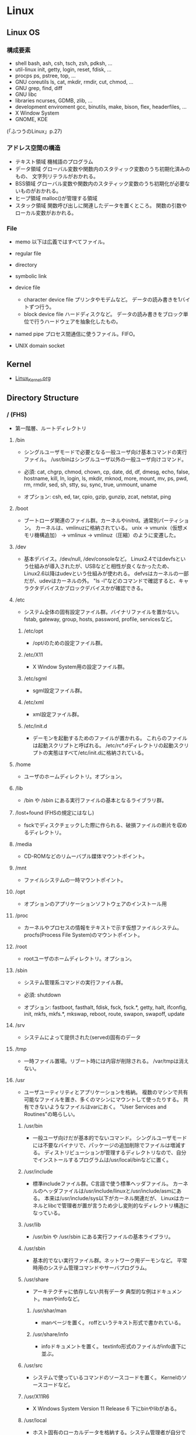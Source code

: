 * Linux
** Linux OS
*** 構成要素

- shell
  bash, ash, csh, tsch, zsh, pdksh, ...
- util-linux
  init, getty, login, reset, fdisk, ...
- procps
  ps, pstree, top, ...
- GNU coreutils
  ls, cat, mkdir, rmdir, cut, chmod, ...
- GNU grep, find, diff
- GNU libc
- libraries 
  ncurses, GDMB, zlib, ...
- development enviroment
  gcc, binutils, make, bison, flex, headerfiles, ...
- X Window System
- GNOME, KDE
(「ふつうのLinux」p.27)

*** アドレス空間の構造

- テキスト領域
  機械語のプログラム
- データ領域
  グローバル変数や関数内のスタティック変数のうち初期化済みのもの、
  文字列リテラルがおかれる。
- BSS領域
  グローバル変数や関数内のスタティック変数のうち初期化が必要ないものがおかれる。
- ヒープ領域
  malloc()が管理する領域
- スタック領域
  関数呼び出しに関連したデータを置くところ。
  関数の引数やローカル変数がおかれる。

*** File
- memo
  以下は広義ではすべてファイル。

- regular file
- directory
- symbolic link
- device file
  - character device file
    プリンタやモデムなど。
    データの読み書きを1バイトずつ行う。
  - block device file
    ハードディスクなど。
    データの読み書きをブロック単位で行うハードウェアを抽象化したもの。
- named pipe
  プロセス間通信に使うファイル。FIFO。
- UNIX domain socket

** Kernel
- [[file:./Linux_Kernel.org][Linux_Kernel.org]]

** Directory Structure
*** / (FHS)
- 
  第一階層、ルートディレクトリ

**** /bin
- 
  シングルユーザモードで必要となる一般ユーザ向け基本コマンドの実行ファイル。
  /usr/binはシングルユーザ以外の一般ユーザ向けコマンド。
  
- 
  必須: 
  cat, chgrp, chmod, chown, cp, date, dd, df, dmesg, echo, false, hostname,
  kill, ln, login, ls, mkdir, mknod, more, mount, mv, ps, pwd, rm, rmdir,
  sed, sh, stty, su, sync, true, unmount, uname

- 
  オプション: 
  csh, ed, tar, cpio, gzip, gunzip, zcat, netstat, ping

**** /boot
- 
  ブートローダ関連のファイル群。カーネルやinitrd。通常別パーティション。
  カーネルは、vmlinuzに格納されている。
  unix -> vmunix（仮想メモリ機構追加） -> vmlinux -> vmlinuz（圧縮）のように変遷した。

**** /dev
- 
  基本デバイス。/dev/null, /dev/consoleなど。
  Linux2.4ではdevfsという仕組みが導入されたが、USBなどと相性が良くなかったため、
  Linux2.6以降はudevという仕組みが使われる。
  defvsはカーネルの一部だが、udevはカーネルの外。
  "ls -l"などのコマンドで確認すると、キャラクタデバイスかブロックデバイスかが確認できる。

**** /etc
- 
  システム全体の固有設定ファイル群。バイナリファイルを置かない。
  fstab, gateway, group, hosts, password, profile, servicesなど。

***** /etc/opt
- 
  /opt/のための設定ファイル群。
***** /etc/X11
- 
  X Window System用の設定ファイル群。
***** /etc/sgml
- 
  sgml設定ファイル群。
***** /etc/xml
- 
  xml設定ファイル群。
***** /etc/init.d
- 
  デーモンを起動するためのファイルが置かれる。
  これらのファイルは起動スクリプトと呼ばれる。
  /etc/rc*.dディレクトリの起動スクリプトの実態はすべて/etc/init.dに格納されている。

**** /home
- 
  ユーザのホームディレクトリ。オプション。

**** /lib
- 
  /bin や /sbin にある実行ファイルの基本となるライブラリ群。

**** /lost+found (FHSの規定にはなし)
- 
  fsckでディスクチェックした際に作られる、破損ファイルの断片を収めるディレクトリ。

**** /media
- 
  CD-ROMなどのリムーバブル媒体マウントポイント。

**** /mnt
- 
  ファイルシステムの一時マウントポイント。

**** /opt
- 
  オプションのアプリケーションソフトウェアのインストール用

**** /proc
- 
  カーネルやプロセスの情報をテキストで示す仮想ファイルシステム。
  procfs(Process File System)のマウントポイント。

**** /root
- 
  rootユーザのホームディレクトリ。オプション。

**** /sbin
- 
  システム管理系コマンドの実行ファイル群。

- 必須:
  shutdown

- オプション:
  fastboot, fasthalt, fdisk, fsck, fsck.*, getty, halt, ifconfig, init,
  mkfs, mkfs.*, mkswap, reboot, route, swapon, swapoff, update

**** /srv
- 
  システムによって提供された(served)固有のデータ

**** /tmp
- 
  一時ファイル置場。リブート時には内容が削除される。
  /var/tmpは消えない。

**** /usr
- 
  ユーザユーティリティとアプリケーションを格納。
  複数のマシンで共有可能なファイルを置き、多くのマシンにマウントして使ったりする。
  共有できないようなファイルはvarにおく。
  "User Services and Routines"の略らしい。

***** /usr/bin
- 
  一般ユーザ向けだが基本的でないコマンド。
  シングルユーザモードには不要なバイナリで、パッケージの追加削除でファイルは増減する。
  ディストリビューションが管理するディレクトリなので、自分でインストールするプログラムは/usr/local/binなどに置く。

***** /usr/include
- 
  標準includeファイル群。C言語で使う標準ヘッダファイル。
  カーネルのヘッダファイルは/usr/include/linuxと/usr/include/asmにある。
  本来は/usr/include/sys以下がカーネル関連だが、
  Linuxはカーネルとlibcで管理者が置が言うため少し変則的なディレクトリ構造になっている。

***** /usr/lib
- 
  /usr/bin や /usr/sbin にある実行ファイルの基本ライブラリ。

***** /usr/sbin
- 
  基本的でない実行ファイル群。ネットワーク用デーモンなど。
  平常時用のシステム管理コマンドやサーバプログラム。

***** /usr/share
- 
  アーキテクチャに依存しない共有データ
  典型的な例はドキュメント。manやinfoなど。

****** /usr/shar/man
- 
  manページを置く。
  roffというテキスト形式で書かれている。

****** /usr/share/info
- 
  infoドキュメントを置く。
  textinfo形式のファイルがinfo直下に並ぶ。

***** /usr/src
- 
  システムで使っているコマンドのソースコードを置く。
  Kernelのソースコードなど。

***** /usr/X11R6
- 
  X Windows System Version 11 Release 6
  下にbinやlibがある。

***** /usr/local
- 
  ホスト固有のローカルデータを格納する。システム管理者が自分でアプリケーションをインストールする。
  構造はほぼ/usrと同じ。

****** /usr/local/bin
- 
  自分でインストールするコマンド等を配置する。

****** /usr/local/games
****** /usr/local/include
****** /usr/local/lib
****** /usr/local/man
- /local/bin用マニュアル
****** /usr/local/sbin
- /sbinと比べて重要でないシステムバイナリを配置する。
  /sbinは緊急時に必要なもの、/usr/sbinは通常運用時。
****** /usr/local/share
- アーキテクチャに依存しないデータを収める。
****** /usr/local/man
******* /usr/local/man/man1
- ユーザプログラム
******* /usr/local/man/man2
- システムコール
******* /usr/local/man/man3
- Cライブラリ関数
******* /usr/local/man/man4
- スペシャル(デバイス)ファイル
******* /usr/local/man/man5
- ファイルフォーマット
******* /usr/local/man/man6
- ゲーム
******* /usr/local/man/man7
- その他
******* /usr/local/man/man8
- システム管理
****** /usr/local/misc
****** /usr/local/src

**** /var
- 
  可変なファイル群。内容が常に変化するようなファイル群を格納する。
  ログ、スプール、一時的な電子メール等。

***** /var/cache
- 
  アプリケーションのキャッシュデータ。
  普通は要領に上限を設けて、古い順に捨てていく。

***** /var/lib
- 
  状態情報。データベース、パッケージングシステムのメタデータなど。

****** /var/lib/misc

***** /var/local
***** /var/lock
- 
  ロックファイル群。使用中リソースを保持するファイル。排他制御を行いたい場合に使用する。
***** /var/log
- 
  各種ログ
***** /var/opt
***** /var/mail
- 
  メール
***** /var/run
- 
  走行中システムに関する情報。現在ログイン中のユーザ、走行中デーモン等。
  "`kill -HUP `cat /var/run/sendmail.pid`"などするとプロセス番号をタイポせずよい。
  PIDファイルともいう。

***** /var/spool
- 
  処理待ちスプール。プリントキュー、未読メールなど。

****** /var/spool/mail
- 
  互換のためのかつてのメールボックス。

***** /var/tmp
- 
  一時ファイル置場。/tmpとは異なり、リブートしても内容が失われない。

**** memo
- ディレクトリの分類
  |----------+----------------------------+---------------------|
  |          | 共有可能                   | 共有不可            |
  |----------+----------------------------+---------------------|
  | 変化せず | /usr, /opt                 | /etc, /boot         |
  |----------+----------------------------+---------------------|
  | 変化する | /var/mail, /var/spool/news | /var/run, /var/lock |
  |----------+----------------------------+---------------------|

*** / (何を参照したかは忘れた。)
    - vmlinuz
        Linux Kernel
    - boot
        - System.map
        - config
        - grub
        - initrd.img
          init ram disk
    - etc
        Setting Files
    - bin
        commands using by system admin and user
    - sbin
        admin tools using by system admin
    - usr
        directory which has data shared by users using the system
        - bin
        - include
        - lib
        - local
            - bin
            - etc
            - games
            - include
            - lib
            - man
            - sbin
            - share
            - src
        - sbin
        - share
    - home
    - var
        variable data
        - tmp
            directory with sticky bit, that makes the files in the directory not able to delete without the owner
        - log,spool
        - mail
        - run
            having PID in text files
        - lock
    - proc
        procfs(Process File System)
        pseudo file system giving system information
        /proc/PID/oom_score, oom_adj <-concerning with OOM Killer(Out Of Memory Killer)
    - sys
        sysfs: devise info, procfs: process and kernel info
    - dev
        deployed device files
    - tmp
        temporary
        deleted when unmounting or rebooting

** System calls
- 
  [[file:./Linux_Functions.org][Linux_Functions.org]]

** Commands
- 
  [[file:./Linux_Command.org][Linux_Command.org]]

** Boot Process
*** Switch
*** BIOS/UEFI
**** BIOS
**** UEFI
*** Bootloader
**** GRUB
**** LILO
*** Linux Kernel
*** Init daemon
**** SysVinit
- 
  First, kernel make init daemon start.
  then init gets services to start by following description of /etc/inittab.
  
  1. init read /etc/inittab
  2. init execute /etc/rc.sysinit
  3. init execute /etc/rc
  4. /etc/rc execute Start-up scripts on /etc/rc(runlevel).d

- /etc/rc*.d
  files on it are symbolic links of /etc/init.d

- log
  - /var/log/messages
    information of the whole system.
  - /var/log/boot.log
    information about whether each prosess status when booting up is ok or not.
  - /var/log/dmesg
    messages when system booting

- 
  [[http://www.seinan-gu.ac.jp/~shito/old_pages/hacking/shell/sh/boot_shutdown.html][initデーモンを理解する--Debian編（bootとshutdown時に自動的に実行されるプログラムの 仕組み）]]

**** Upstart
**** Systemd
***** Unit
- Feature
  1. Configuration file, not script.
  2. Being able to define relation among units.
  3. Some kind of files existing

- Kind
  |-----------+---------------------------------------------|
  | extention | content                                     |
  |-----------+---------------------------------------------|
  | .service  | settings about process start/stop           |
  | .mount    | settings about mount/unmount of file system |
  | .socket   | about monitoring socket connection          |
  | .device   | device informations system recognized       |
  | .path     | monitoring path                             |
  | .target   | gatherd several units                       |
  |-----------+---------------------------------------------|

- Path
  - /usr/lib/systemd/system
    inital settings. not operating it.
  - /etc/systemd/system
    individual settings by users.
    it is superior to read than the file above(/usr~),
    so you can copy the settigns of the file and edit when you want to change default settings.

***** Link
- http://equj65.net/tech/systemd-boot/
- http://enakai00.hatenablog.com/entry/20130914/1379146157
- http://www.slideshare.net/enakai/linux-27872553
- http://www.slideshare.net/moriwaka/systemd

**** launchd
** Files
*** /dev/pts/number
*** /etc/inittab
- 
  being read by init process for the first time system starting.

- format
  id:runlevels:action:process

  - action
    |-------------+-----------------------------------------------------|
    | action      | meaning                                             |
    |-------------+-----------------------------------------------------|
    | respawn     | starting process, and restarting when it stops      |
    | wait        | starting process, and waiting stop                  |
    | once        | executing once when transferred to target runlevel. |
    | initdefault | default run level                                   |
    | sysinit     | process when booting systems                        |
    | powerfail   | process when                                        |
    | powerokwait |                                                     |
    | ctrlaltdel  | the case when [Ctrl] + [Alt] + [Delete] are pressed |

*** /etc/rc*.d
- 
  files on it are symbolic links of /etc/init.d

*** /etc/rc.sysinit
*** /etc/passwd
- Format
  ユーザ名:暗号化パスワード:UID:GID:ユーザのフルネーム:ユーザのホームディレクトリ:ログインシェル

*** /etc/group
- Format
  グループ名:パスワード:GID:ユーザアカウントのリスト(カンマ区切り)

*** /etc/nsswitch.conf
- 
  ネームサービススイッチ(NSS)の設定ファイル。
  いろいろなカテゴリの名前サービス情報を、どの情報源からどの順序で取得するかを判断するのに使用される。
  
*** /etc/logrotate.d
- 
  
- commands
  - daily
  - weekly
  - monthly
    頻度の指定

  - missingok
    ログファイルが存在しなくてもエラーを出さずに処理を続行
  - nomissingok
    ログファイルが存在しない場合にエラーを出す
    
  - ifempty
    ログファイルが空でもローテーションする
  - notifempty
    ログファイルが空ならローテーションしない

  - create
    ローテーション後に空のログファイルを新規作成。
  - nocreate
    新たな空のログファイルを作成しない。
    
  - compress
    ローテーションしたログをgzipで圧縮
  - delaycompress
  - nocompress
    ローテーションしたログを圧縮しない

  - olddir [dirname]
    指定したディレクトリにログを格納
  - noolddir
    ローテーション対象のログと同じディレクトリにログを格納

  - sharedscripts
    複数指定したログファイルに対し、postrotateまたはprerotateで記述したコマンドを実行
  - postrotate～endscript
    間に記述されたコマンドをログローテーション後に実行
  - prerotate～endscript
    間に記述されたコマンドをログローテーション前に実行

*** /etc/fstab
- 
  起動時にマウントされるデバイスの一覧。

*** /etc/mtab
- 
  現在マウントされているデバイス一覧。
  手動でマウントしたものなど、mountコマンドに

*** /etc/hosts
*** /etc/sysconfig/iptables
- 
  iptables, setting of firewalls.

*** /etc/sysconfig/network
- 
  接続するネットワークに関する定義を記述する

*** /etc/sysconfig/network-scripts/ifcfg-(eth0,and so on)
- (RHEL?)インターフェース設定ファイル
  個々のネットワークデバイスのソフトウェアインターフェースを制御する。
  どのインターフェースをアクティブにして、どのように設定するかを決定する。
  通常ifcfg-[name]と命名される。[name]は設定ファイルが制御するデバイスの名前。
  [[https://access.redhat.com/documentation/ja-JP/Red_Hat_Enterprise_Linux/6/html/Deployment_Guide/s1-networkscripts-interfaces.html][9.2.インターフェース設定ファイル - redhat カスタマーポータル]]
- BONDING_OPTS=(parameter)
- BOOTPROTO=(protocol)
- BROADCAST=(address)
- DEVICE=(name)
- DHCP_HOSTNAME=(name)
- DNS[1,2]=(address)
- ETHTOOL_OPTS=(option)
- HOTPLUG=(answer)
- HWADDR=(MAC-address)
- IPADDR=(address)
- LINKDELAY=(time)
- MACADDR=(MAC-address)
- MASTER=(bondinterface)
- NETMASK=(mask)
- NETWORK=(address)
- NM_CONTROLLED=(answer)
- ONBOOT=(answer)
  - yes:ブート時にアクティブにされる必要がある
  - no:ブート時にアクティブにされる必要はない
- PEERDNS=(answer)
- SLAVE=(answer)
- SRCADDR=(address)
- USERCTL(answer)

*** /proc/cpuinfo
- cpuの情報が含まれている
  コア数など調べることができる。

- Processer数（各種計）
  cat /proc/cpuinfo | grep processor

- 物理CPU数
  cat /proc/cpuinfo | grep "physical id"
  同じ番号は同じ物理CPU

- コア数
  cat /proc/cpuinfo | grep "cpu cores"
  また、"core id"でcoreのidを見ることができる。

*** /proc/meminfo
- メモリーの情報が含まれている
  メモリサイズなど調べられる。

*** /proc/buddyinfo
- primarily for diagnosing memmory fragmentation issue.
  Using the buddy algorithm, each column represents the number of pages of a certain order (a certain size) that are available at any given time.
  
- DMA(direct memory access)32の領域を
  http://esupport.trendmicro.com/solution/ja-jp/1105158.aspx?print=true

*** /proc/slabinfo
*** /var/spool/mail
- 
  mailbox. mails that have sent is saved here temporary.
  later read them by mail command or POP3 for mailer, etc.

- how to clear
  cat /dev/null > /var/spool/mail/root

*** /var/log/messages
- 
  standard kernel / OS log

*** /var/log/secure
- 
  connected ssh logs

*** /var/log/cron
- 
  logged cron executed

** Services
*** /etc/init.d/network
- 
  /sbin/serviceの起動スクリプト

- command
  - start
  - stop
  - restart
  - status
  
** Environment Variables
- 
  see list with "printenv"

*** LANG
- 
  you can change messages on the shell by changing LANG variable
  ex) export LANG=en_US.UTF-8
  also you can use "export LANG=C"
  if you like to use Japanese, set ja_JP.UTF-8
*** HOSTNAME

*** SHELL

*** PATH

*** HOME

** Shells
*** bash
*** csh
*** tcsh
*** zsh
- [[file:./Zsh.org][Zsh.org]]

** Distributions
*** Debian
**** Debian

**** Ubuntu

*** Red Hat
**** CentOS

**** RHEL
- 
  [[https://access.redhat.com/ja/node/16476][Red Hat Enterprise Linux のリリース日と収録カーネルの一覧 - redhat]]

*** Slackware
*** Etc
**** CoreOS
**** Arch
**** Gentoo
** Package Management
*** apt
**** aptitude
*** dnf
- 
  Dandified Yum
  rpm-based package system.
  The next generation version of yum.

*** yum
- 
  Yellowdog Updater Modified.
  interactive, rpm based, package manager.
  yumは内部でrpmを呼び出していて、rpmよりも高度。
  
**** install
- 
  install the latest version of a package or group packages while ensuring that all dependencies are satisfied.

- -y
  answer "yes" to questions in the install message.

**** update
- 
  If run without any packeages, update will update every currently installed package.
  
**** upgrade

**** remove

**** list
- 
  find out which package provides some feature or file.

**** info
- 
  show details.

**** clean

**** search
- 
  This is used to find packages when you know something about package
  but aren't sure of it's name.

*** rpm
- 
  RPM Package Manager

**** Installing, upgrading, and removing packages
- -i, --install

- -U, --upgrade

- -F, --freshen

- -e, --erase

**** General options
- -v
  Print verbose information

**** Install and upgrade options
- -h, --hash
  Print 50 hash marks as the package archive is unpacked.
  
*** packman
** Memo
*** アクセス権の補助フラグ
**** suid
- 
  set user id。
  コマンドを実行するユーザに関係なく特定のユーザで実行したいときに、
  ファイルパーミッションのset-uidビット(set-user-ID bit)を立てておくと、
  起動したユーザに関わらず、ファイルのオーナー権限で起動される。
  パーミッションのxがsと表示される。
  setuid()システムコールとは何の関係もない。
-
  起動ユーザIDを実ユーザID(real user ID)、
  オーナーIDを実行ユーザID(effective user ID)という。

**** sgid
- 
  set group id。
  suidとほとんど同じなのでそちらを参照。

- 
  起動ユーザグループIDを実グループID(real group ID)、
  プログラム所有グループIDを実行グループID(effective group ID)という。

**** sticky
- 
  実行が終了した後もメモリ内にプログラムを残しておくようにカーネルへ要求する。
  再実行する際に高速に処理をすることを目的とするが、メモリの大容量化に伴い、使われなくなっている。

*** heredoc
- 
  ヒアドキュメント。
  << の後にデリミタとなる識別子を続け、最初に指定した識別子だけの行がくるまで入力が続く。
  
  - 行頭を<<-ではじめることで、行頭のタブが無視され、インデントを崩さずヒアドキュメントを書ける。
  - デフォルトでは、変数展開やバッククオートのコマンド展開が行われる。($PWD等)
  - デリミタを引用符で囲むことで(<< "EOF")、コマンド展開等を無効にできる。

- ex:)
    cat > ~/.bashrc << "EOF"
    set +h
    unmask 022
    EOF

*** Ctrl-s
- 
  スクロール停止キー。画面がフリーズしたように見える。
  ログを見ていて、一時的にとめておくために使ったりする。
  解除はCtrl-q

*** glob
- 
  シェルが*?{}[]~などを解釈し、ファイル名として展開することをグロブ（ファイルグロブ）という。
  正規表現とは別物。
  働かせたくない場合は""等で囲む。
  ちなみにWindowsではLinuxと異なりプログラム側で展開する。

*** tty, pts
- tty
  端末を表すttyは、TeleTYpewriterの略。
  制御端末のこと。実端末。

- pts
  sshなどの仮想端末。

- ptmx

*** standard input/output
- 
  |----------------+---------------+--------+----------------|
  | FileDiscriptor | Macro         | stdio  | Meaning        |
  |----------------+---------------+--------+----------------|
  |              0 | STDIN_FILENO  | stdin  | 標準入力       |
  |              1 | STDOUT_FILENO | stdout | 標準出力       |
  |              2 | STDERR_FILENO | stderr | 標準エラー出力 |
  |----------------+---------------+--------+----------------|

*** sys/types.h システム定義型
OSやCPUの差異を隠蔽するために別名で基本型を再定義している。
- size_t
  符号なし整数型
- ssize_ti
  符号付き整数型

*** '\0'の有無
- 
  read(2)は終端に'\0'を想定していない。
  対して、printf()は末尾に'\0'を前提としているので、
  そのまま渡したり、合わせて使うのは間違い。
*** ミドルウェアのユーザ
- 
  Apacheなどのミドルウェアに対し、専用のユーザを作成することが多いが、
  セキュリティ対策としてログインシェルを無効化しておくことが多い。
  ログインシェルを無効化するには、そのユーザのログインシェルとして無効なファイルを指定する。
  そうすると、ログインを試みた場合に自動でログアウトされる。
  /bin/falseなどに設定しておく。

*** signal
- 
  実行中のプロセスに対し、さまざまなイベントを通知するために送出されるもの。
  SIGTERMやSIGKILLの他にも数十種類存在する。
  "kill -l"で参照可能。
  killコマンドでシグナルの送信が可能。
  また、シグナルを受信して処理するにはtrapコマンドが使える。

- よく使われるシグナル
  |------------------+------+------------+--------------------------------------------------------------------------------------------|
  | デフォルトの名前 | 補足 | 挙動       | 生成原因と用途                                                                             |
  |------------------+------+------------+--------------------------------------------------------------------------------------------|
  | SIGINT           | ○   | 終了       | 割り込み。Ctr+Cで生成され、中止したいときに使う。                                          |
  | SIGHUP           | ○   | 終了       | ユーザがログアウトしたときなどに生成、デーモンでは設定ファイルの読み直しに使う場合が多い。 |
  | SIGPIPE          | ○   | 終了       | 切れたパイプに書き込むと生成される。                                                       |
  | SIGTERM          | ○   | 終了       | プロセスを終了させるときに使う。killのデフォルト値。                                       |
  | SIGKILL          | ×   | 終了       | 確実にプロセスを終了させるために使う                                                       |
  | SIGCHLD          | ○   | 無視       | 子プロセスが停止または終了したときに生成される                                             |
  | SIGSEGV          | ○   | コアダンプ | アクセスが禁止されているメモリ領域にアクセスした。                                         |
  | SIGBUS           | ○   | コアダンプ | アラインメント違反。ポインタ操作を間違えたときに生成される。                               |
  | SIGFPE           | ○   | コアダンプ | 算術演算エラー。ゼロ除算や不動小数点数オーバーフローなど。                                 |
  |------------------+------+------------+--------------------------------------------------------------------------------------------|

*** ファイルの種類を判定するマクロ
- 
  |----------+----------------------------------|
  | マクロ名 | 効果                             |
  |----------+----------------------------------|
  | S_ISREG  | 普通のファイルなら非ゼロ         |
  | S_ISDIR  | ディレクトリなら非ゼロ           |
  | S_ISLNK  | シンボリックリンクなら非ゼロ     |
  | S_ISCHR  | キャラクタデバイスなら非ゼロ     |
  | S_ISBLK  | ブロックデバイスなら非ゼロ       |
  | S_ISFIFO | 名前付きパイプ（FIFO）なら非ゼロ |
  | S_ISSOCK | UNIXソケットなら非ゼロ           |
  |----------+----------------------------------|

*** パーミッションを表す定数
- 
  |-------------------+-------+--------------------------|
  | 定数              |    値 | 意味                     |
  |-------------------+-------+--------------------------|
  | S_IRUSR, S_IREAD  | 00400 | 所有ユーザから読込可能   |
  | S_IWUSR, S_IWRITE | 00200 | 所有ユーザから書込可能   |
  | S_IXUSR, S_IEXEC  | 00100 | 所有ユーザから実行可能   |
  | S_IRGRP           | 00040 | 所有グループから読込可能 |
  | S_IWGRP           | 00020 | 所有グループから書込可能 |
  | S_IXGRP           | 00010 | 所有グループから実行可能 |
  | S_IROTH           | 00010 | 所有グループから実行可能 |
  | S_IWOTH           | 00010 | 所有グループから実行可能 |
  | S_IXOTH           | 00010 | 所有グループから実行可能 |
  |-------------------+-------+--------------------------|

*** リダイレクト
- 
  標準入力が0, 標準出力は1, 標準エラー出力は2。

  標準出力サンプル。以下2つは同じ意味。
    echo Hello 1> hoge.txt
    echo Hello  > hoge.txt

  標準入力サンプル。以下2つも同じ意味。
    read fuga 0< hoge.txt
    read fuga  < hoge.txt

  標準エラー出力を標準出力にマージ
    some_command > hoge.txt 2>&1

*** コマンドの終了ステータス
- $?
  "$?"で直前の終了ステータスを取得できる。

- PIPESTATUS[]
  パイプライン内の任意の位置の終了ステータスを拾いたい場合、
  PIPESTATUSという環境変数を利用する。
  配列で、添え字は0始まり。
    ex) echo ${PIPESTATUS[0]}

*** 終了ステータス
- 
  0は成功、1はエラーというのは、Linux(UNIX)の決まりごと。
  成功・失敗のどちらかを表現するだけでよければ、
  EXIT_SUCCESSとEXIT_FAILUREというマクロを使うとよい。
  細かくステータスを分けたい場合、直接数値を書くべき。

*** 色属性のエスケープシーケンス
- ESC[色属性m
  上記のように書くことで、色属性が変更される。
  ESCはエスケープ文字だが、「\e」か「\033」もしくはESC制御文字(16進で"1b")を入力する。
  属性をリセットしデフォルトにするには、「ESC[0m」もしくは「ESC[m」とする。

- カラーコード
  カラーコード"31"の1文字目"3"は文字色指定を表す。
  また、"4"は背景色指定を表す。
  2文字目がカラーコードとなる。
  
  |------+---------|
  | 数字 | 色      |
  |------+---------|
  |    0 | Black   |
  |    1 | Red     |
  |    2 | Green   |
  |    3 | Yellow  |
  |    4 | Blue    |
  |    5 | Magenta |
  |    6 | Cyan    |
  |    7 | White   |
  |------+---------|

- 付加属性
  
  |----------+----------------+--------|
  | 属性番号 | attributes     | 属性   |
  |----------+----------------+--------|
  |        1 | bold           | 太字   |
  |        2 | low intensity  | 弱強調 |
  |        4 | underline      | 下線   |
  |        5 | blink          | 点滅   |
  |        7 | reverse video  | 反転   |
  |        8 | invisible text | 非表示 |
  |----------+----------------+--------|

- 例
  echo -e "\e[33;41;1mhoge\e[m"

- リンク
  [[http://www.m-bsys.com/linux/echo-color-1][シェル - echo で文字に色をつける その1]]
 
*** プロセス置換
- 
  コマンドの出力結果をファイルとして扱う機能。
  <(command)という形で使う。
    ex) diff text.txt <(sed -e 's/hoge/HOGE HOGE/' text.txt)

*** アドレス空間の確認
- 
  プロセスIDがｎのメモリ配置を見たければ、
  /proc/n/mapsを確認すればよい。
  
  pはprivateな領域、sはshared（共有）領域を表す。

*** zombie
- 
  fork()した後wait()しない場合に残っている状態。
  子が死んでも、親がwaitするときに備えてプロセス管理テーブル内の子エントリを開放せずに残しておくため、
  waitをしないといつまでも子エントリが残り続ける。
  ゾンビはリソースを開放しない上にシグナルは無視される。
  親プロセスがwaitせずに終了してしまった場合、initプロセスが自分の養子として引き受ける。
  psコマンドには"zombie"とか"defunct"と表示される。
  対策としては、1:forkしたらwait, 2:ダブルfork, 3:sigcation()を使う, などがある。

*** session
- 
  ユーザのログインからログアウトまでの流れを管理するための概念。
  ログインシェルを基点に、ユーザが同じ端末から起動したプロセスを1つにまとめる働きがある。
  結果プロセスグループをまとめるような形になる。
  最初にセッションを作ったプロセスがセッションリーダーで、
  psコマンド等で確認するとPID(プロセスID)とSID(セッションID)が等しい。
  リーダーは新しいセッションやプロセスを作れない。
  セッションと関連付けられた端末を、プロセスの制御端末(controlling terminal)という。
*** ログインセッション
- 
  特定の端末上でセッションを開始したプロセスの子孫のプロセスが全て含まれる。

*** process group
- 
  パイプでつなげたプロセス群全てに処理の中断を行ってもらいたい、など、
  ある程度まとまった単位にシグナルを送れるように遅れるようにしたもの。
  最初にプロセスグループを作ったプロセスがプロセスグループリーダーで、
  psコマンド等で確認するとPID(プロセスID)とPGID(プロセスグループID)が等しい。

*** daemon
- 
  制御端末を持たないプロセスをdeamon processという。
  "ps ax"などで確認すると、ttyが"?"となっている。
  
*** 他のプロセスのカレントディレクトリ
- 
  自プロセス以外のカレントディレクトリは変更できない。
  知るだけなら/proc/プロセスID/cwdで確認可能。

*** environment variable
- 重要な環境変数
  |---------+-----------------------------------------------------|
  | 名前    | 意味                                                |
  |---------+-----------------------------------------------------|
  | PATH    | コマンドの存在するディレクトリ                      |
  | TERM    | 使っている端末の種類                                |
  | LANG    | ユーザのデフォルトロケール。                        |
  | LOGNAME | ユーザのログイン名                                  |
  | TEMP    | 一時ファイルを置くディレクトリ。/tmpなど。          |
  | PAGER   | manなどで起動するテキスト閲覧プログラム。lessなど。 |
  | EDITOR  | デフォルトエディタ。viやemacsなど                   |
  | MANPATH | manのソースをおいてあるディレクトリ                 |
  | DISPLAY | X Window Systemのデフォルトディスプレイ             |
  |---------+-----------------------------------------------------|

- environ
  グローバル関数environを介して環境変数にアクセスできる。
  型はchar**で、どのヘッダファイルでも宣言されていないので、
  自分で直接extern宣言をする必要がある。
  environの指す先は移動することがあるので、変数に保存しあとで使う等してはいけない。
  ex) extern char **environ;
*** ユーザ時間、システム時間
- システム時間
  そのプロセスのためにカーネルが働いた時間のこと。
- ユーザ時間
  システム時間以外の、プロセスが完全に自分で消費した時間のこと。

*** メジャーフォールト、マイナーフォールト
- メジャーフォールト major fal
  
- マイナーフォールト
*** UNIX epoch
- 
  Linuxカーネルは時刻を1970年1月1日からの経過秒数で保持している。
  この日時を俗に"UNIXエポック"と呼んでいる。
  1970年なのはUNIXの最初のバージョンがその頃に出来たため。
  Linuxカーネルでは常に協定世界時(UTC : Coordinated Universal Time)で計算している。

*** ログイン
- 
  ログインの流れ
  1. initが端末の数だけgettyコマンドを起動(/ect/linittabに設定値)
  2. 端末からのユーザ名入力を待ち、loginコマンドを起動
     gettyは端末をopen()し、read()して、ユーザ名がタイプされるのを待つ。
     端末の細かい設定などが必要なので、gettyという独立プログラムが必要。
     ユーザ名が入力されたら、dup()を使って0, 1, 2番につなぎ、loginをexecする。
  3. loginコマンドがユーザ認証
     ユーザデータベースのある場所等の差異は、/etc/nsswitch.confの設定にある。
     パスワードはPAMがあればそこで吸収、導入されていなければloginコマンドで意識する必要あり。
     伝統的には/etc/login.defsで設定していた。
  4. シェルを起動
     execするときにコマンドの頭に「-」をつけて起動数rと、ログインシェルとなり、動作が少し変わる。
     例）execl("/bin/sh", "-sh", ....);

*** PAM
- 
  Pluggable Authentication Module。
  実態は共有ライブラリだが、柔軟に対応できるようダイナミックロードを使ってライブラリを分割している。
  ライブラリは/lib/security。

*** sshの秘密鍵接続
- 
  ssh-keygenで、秘密鍵と公開鍵を作成する。
  "~/.ssh/authorized_key"に公開鍵を登録してあげることで、パスワードを入れなくてもssh接続できるようになる。
  パーミッションは600にしておくこと。

*** sudo管理者権限
- 
  sudoコマンドは、設定をしていない場合は一般ユーザは使用できない。
  設定ファイルは/etc/sudoersだが、そのままviで編集してはいけない。
  設定ミスが問題になりうるので、ファイルのロックや構文の確認をしてくれるvisudoコマンドを使う。
  [[http://linux.kororo.jp/cont/intro/sudo.php][sudoによる管理者権限の付与]]

*** serviceと/etc/init.d/xxxの違い
- /etc/init.d/xxx start
  コマンドを実行したときの環境変数がそのまま引き継がれる。
- service xxx start
  環境変数はPATHとTERMのみ引き継がれる。
*** プロセスディスクリプタ
- 
  プロセスの実行を停止する際、カーネルはその時点でのプロセスの内容をディスクリプタの中に退避する。
  レジスタはPCやSP、汎用レジスタ、浮動小数点レジスタ、プロセッサ制御レジスタ、メモリ管理レジスタなど。
  実行再開時に、退避していたプロセスディスクリプタのメンバを使用し、CPUレジスタを復旧する。

*** スピンロック
- 
  ロックの一種で、スレッドがロックを獲得できるまで単純にループ（スピン）して定期的にロックをチェックしながら待つ方式。
  セマフォを使用する場合複数の処理が必要となるため、短期間のブロックではスピンロックの使用が効果的である。
  そのため、カーネル内でよく使われる。

*** IPC
- 
  IPCはInterprocess Communication。
  System V IPCとして、セマフォ(semaphore)、メッセージキュー(message que)、共有メモリ(shared memory)がある。
  shmget(), semget(), msgget()といったシステムコールを呼び出すことで、カーネルはIPC資源を獲得する。

*** プロセスグループ
- 
  ex) ls | sort | more
  上記のようなコマンドラインを実行する場合、bashのようなプロセスグループを扱えるシェルでは、
  3つのプロセス用の新しいグループを生成する。
  シェルは、その3つのプロセスをあたかも1つであるかのように取り扱う。各プロセスディスクリプタにはプロセスグループIDメンバがある。

*** ディストリビューションの確認
- 
  /etc配下にディストリビューションやバージョンが書いてあるファイルがあるので、
  それを確認する。
  ex)
  - cat /etc/redhat-release (Redhat)
  - cat /etc/debian_version (Debian)
  - cat /etc/SuSe-release (SuSE)
  - cat /etc/vine-release (Vine)
  
  もしくは、issueに入っているとのこと。
  - cat /etc/issue

  [[http://d.hatena.ne.jp/PRiMENON/20080119/1200750903][インストールしたLinuxディストリビューション名とバージョンを確認するには]]

*** スーパーブロック
- 
  論理パーティションを管理するためのメタデータ。
  細かい点は不明。リンク参照。
  
- Link
  [[https://ja.wikipedia.org/wiki/%E3%82%B9%E3%83%BC%E3%83%91%E3%83%BC%E3%83%96%E3%83%AD%E3%83%83%E3%82%AF_(%E3%83%95%E3%82%A1%E3%82%A4%E3%83%AB%E3%82%B7%E3%82%B9%E3%83%86%E3%83%A0)][スーパーブロック（ファイルシステム） - Wikipedia]]
  [[http://open-groove.net/linux/linux-filesystem-superblock/][Linuxファイルシステムにおけるスーパーブロックとは - OpenGroove]]

*** IFSの変更
- 
  シェルの区切り文字を指定する、"IFS(Internal Field Separator)"という変数がある。
  スペースと改行がデフォルトで区切り文字となっているが、スペース区切りの行を一つのまとまりとして認識したい場合、
  IFS=$"\n" とすることで改行のみを区切り文字として変更可能。
  （もとのIFSはバックアップを取っておいて、変更後もとに戻すとよい）

- 
  [[http://linux.just4fun.biz/%E9%80%86%E5%BC%95%E3%81%8D%E3%82%B7%E3%82%A7%E3%83%AB%E3%82%B9%E3%82%AF%E3%83%AA%E3%83%97%E3%83%88/%E3%82%B9%E3%83%9A%E3%83%BC%E3%82%B9%E3%81%8C%E5%90%AB%E3%81%BE%E3%82%8C%E3%82%8B%E6%96%87%E5%AD%97%E5%88%97%E3%82%921%E8%A1%8C%E3%81%A8%E3%81%97%E3%81%A6%E6%89%B1%E3%81%86%E6%96%B9%E6%B3%95.html][スペースが含まれる文字列を1行として扱う方法 - 逆引きシェルスクリプト]]

*** how to change forgotten root password
**** centos
- 
  1. Boot CenTOS and press esc key when seeing the message "Press any key to enter the menu"
  2. Select your operating system and press 'a' to modify kernel argument.
  3. Pet number "1" or character "S" in kernel configuration.
  4. Starting with single mode, command 'pwd' and change password.

- Link
  [[http://lintut.com/reset-forgotten-root-password-in-centos/][Easy way to reset forgotten root password in CentOS 6.5 - LinTut]]

*** change kbdmap
- setxkbmap dvorak
  change xkeyboardmap to dvorak.

- loadkeys
  loadkeys dvorak.map
  loadkeys /usr/share/keymaps/i386/dvorak/dvorak.map.gz

- Link
  [[http://www.kaufmann.no/roland/dvorak/linux.html][Installing the Programmer Dvorak Keyboard Layout on Linux]]

*** check OS x86 or x86_x64
- 
  type "uname -a"
*** extend lvm volumes
- create partition
  fdisk /dev/sda
  (type some commands like p(print), n(add)->p, m(help), t(change system id), w(write table to disk and exit) etc)
  
- reboot
  reboot
  
- create lvm physical volume
  pvcreate /dev/sda3

- check volumegroup
  vgs

- set phsycal volume to volume group
  vgextend VolGroup00 /dev/sda3

- extend logical volume
  lvextend -l +100%Free /dev/VolGroup00/LogVol00

- resize file system
  resize2fs /dev/VolGroup00/LogVol00

- check the size
  df -h

- [[https://users.miraclelinux.com/technet/document/linux/training/2_2_3.html][Linux技術トレーニング 基本管理コースⅡ - MIRACLE]]
- [[http://se-suganuma.blogspot.jp/2009/04/centoslvmvmwarehdd.html][【CentOS】LVMでディスク容量を拡張（VMwareのHDD容量を増やす） - SE奮闘記]]
  
*** iptables
- 
  the command to configure the tables,chains and rules provided by Netfilter,
  which is Linux kernel firewall for packet processing.
  Packet Filtering, Network Address Translation modules for IPv4.

  ip6tables for IPv6, arptables to ARP, ebtables to Ethernet frames.
  
- Tables
  choose tagret to filter
  - filter
    control packet accessing, droping.
    - chain : INPUT, OUTPUT, FORWARD
  - nat
    overwrite packet source or destination etc.
    - chain : POSTROUTING, PREROUTING, OUTPUT
  - mangle
    overwiret TOS (Type Of Services) field.
    - chain : POSTROUTING, PREROUTING, INPUT, OUTPUT, FORWARD
  - raw
    Mark special packet not to tracking.
    - chain : PREROUTING, OUTPUT

  - settings
    *filter(nat, mangle, raw)
      #write down settings
    COMMIT

- Chains
  - INPUT
    Packets is going to be locally delivered.
    It does not have anything to do with processes having an opend socket;
  - OUTPUT
    output packet
  - FORWARD
    forwarding packet
  - PREROUTING
    Packets will enter this chain before a routing decision is made
  - POSTROUTING
    Rounting decision has been made. Packets enter this chain just before handing them off to the hardware.

- Targets
  - ACCEPT
    allow packet passing.
  - DROP
    drop packets.
  - RETURN

  - MASQUERADE
    
  - REJECT
    reject packets and not reply.
  - REDIRECT, PREROUTING
    redirect other ports.
  - LOG
    write log.
    
- Rules
  - -p [!] <protocol>
    protocol.
    able to choose one of following : tcp, udp, icmp, all

  - -s [!} <address> [/<netmask>]
    source IP

  - -d [!] <address> [/<netmask>]
    destination IP

  - --sport <port>
    source port
  - --dport <port>
    destination port
  
  - -j <target>
    
  - -i <interface>
    input interface. eth0, eth1, etc.

  - -o <interface>
    output interface.
  
  - -t <table>
    target table

  - -m <module>
    set module.
  
*** SELinux
- 
  Security-Enhanced Linux.

- status
  - diabled
  - permissive
    write audit log only
  - enforcing

- command for checking status
  - getenforce
    return Disabled, Permissive or Enforcing
  - setlinuxenabled
    when disabled, return 1. others, return 0.
    check with "echo $?"
  - sestatus
    most detailed.

- command for change status
  - setenforce 0
    set permissive.
  - setenforce 1
    set enforcing

- setting file
  - /etc/selinux/config

  - /etc/sysconfig/selinx
    symbolic link of /etc/selinux/config.
    change above one.

- auditlog
  - /var/log/audit/audit.log
  - ausearch -m avc

**** TE - Type Enforcement

**** RBAC

**** MAC

**** Domain

*** Unset autolock 
- CentOS
  System->Preferences->Screensaver
  uncheck : Lock screen when screensaver is active

*** RHEPL/CentOS Development Tools
- 
  install some Development Tools.
  yum groupinstall 'Development Tools'
  [[http://www.cyberciti.biz/faq/centos-linux-install-gcc-c-c-compiler/#more-1210][RHEL/CentOS Linux Install Core Development Tools Automake, Gcc(C/C++), Perl, Python & debuggers - nixCraft]]

*** Check i-node inoformation
- 
  i-nodeがどれだけ使われているかは、"df -i"で調べられる。
  また、特定のファイルやディレクトリのiノード情報は、"stat"コマンドで確認できる。

*** Copy directory structure without files
- 
  find . type >dirs.txt
  xargs mkdir -p <dirs.txt
  [[http://stackoverflow.com/questions/4073969/copy-folder-structure-sans-files-from-one-location-to-another][Copy folder structuer (sans files) from one location to another - stackoverflow]]

- 
  find workarea_root -type d -exec echo doing/{} \; | xargs mkdir -p

*** Get ShellScript's Location Path
- 
  cd, and then pwd.
  only executing pwd, it shows a current position where command is executed.

  - ex
    echo $(cd $(dirname $0) && pwd)

- Link
  [[http://www.task-notes.com/entry/20150214/1423882800][シェルスクリプトで相対パスと絶対パスを取得する - TASK NOTES]]
*** About LVM
**** Disk
**** Physical Volume
**** Volume Group
**** Logical Volume
**** Mount Point
*** lost+found
- 
  running fsck, and it might find data fragments that are 
  [[http://unix.stackexchange.com/questions/18154/what-is-the-purpose-of-the-lostfound-folder-in-linux-and-unix][What is the purpose of the lost+found folder in Linux and Unix? - UNIX & LINUX]]

*** /etc/mtab, /proc/mounts
- /etc/mtab
  通常のファイルで、ファイルシステムがマウント・アンマウントされると常にmountプログラムによって更新される。
- /proc/mounts
  proc仮想ファイルシステムの一部。/proc/配下にある他のファイルと同様、mounts"ファイル"はどとディスクドライブにも存在しない。
  実際にはファイルでもなく、ファイル形式で見ることができるシステム状態。
- 
  [[http://web.mit.edu/rhel-doc/4/RH-DOCS/rhel-isa-ja-4/s1-storage-rhlspec.html][5.9. Red Hat Enterprise Linux 固有の情報 - Red Hat Enterprise Linux 4: システム管理入門ガイド 5章. ストレージを管理する]]

*** 監視はtail -fでなくless +Fでよい
- 
  less +Fを使うことにより、監視モードと通常モードをlessを起動したまま行き来できるので、
  tailよりも便利、とのこと。
  [[http://www.softantenna.com/wp/unix/stop-using-tail-f/][「tail -f」を使うのは情弱、情強は「less +F」を使う - ソフトアンテナブログ]]

*** CPU数、コア数、ハイパースレッディングの調査
- 
  cat /proc/cpuinfo | grep (processor | "physical id" | "cpu cores" | etc.. )
  [[http://tooljp.com/linux/faq/5B503D6E4FD173C549257A570051833A.html][【質問】CPU数、コア数、ハイパースレッディング (Hyper-Threading) を調査する方法 - Redhat Enterprise linux (EL) FAQ]]

*** メモリの確認
- 
  cat /proc/meminfo

*** spool
- Simultaneous Peripheral Operation On-Line
  もともとはIBM用語。
  転じて、FIFO(キュー)と呼ばれるバッファとして使われている。

*** MTA
- Mail Transfer Agent

**** sendmail
- 
  MTAの中でもUNIXで古くから使われてきたソフト。
  ほとんどのUNIX系OSにデフォルトでインストールされており、通常/etc/mailに設定ファイルが集められている。
- 
  http://rfs.jp/server/sendmail/sendmail.html
*** Linuxサーバ確認オペレーション
- Link
  - [[http://yuuki.hatenablog.com/entry/linux-server-operations][Linuxサーバにログインしたらいつもやっているオペレーション - ゆううきブログ]]
  - [[http://think-t.hatenablog.com/entry/20090218][サーバを調査するときにやること(Linux編) - think-t の晴耕雨読]]
  - [[http://techblog.netflix.com/2015/11/linux-performance-analysis-in-60s.html][Linux Performance Analysis in 60,000 Milliseconds - The Netflix Tech Blog]]

**** まず確認すること
***** w
- 他のユーザを確認
***** uptime
- サーバの前回起動してから現在までの稼働している時間の確認。
  ただしwでも同様の情報が出る。
***** ps
- ps auxf
- pstreeでも似たようなことが可能
***** ip
- ip a
***** df
- df Th
**** 負荷状況確認
***** top
- top -c, 更に1を押す
- mpstat -P ALLでも見れる
***** iostat
- iostat -dx 5
***** netstat / ss
- netstat -tnl

**** ログ調査
***** /var/log/messages or /var/log/syslog
- カーネルやOSの標準的なプロセスログ
***** /var/log/secure
- ssh接続の情報
***** /var/log/cron
- cronが実行されたか否か確認
***** /var/log/nginx, /var/log/httpd, /var/log/mysql
- middlewareログは、/var/log/{middleware}にある場合が多い。
***** /etc
- /etc/{middleware}辺りにログなどの設定ファイルが書いていないか確認する。
***** lsof
- lsof -p <pid>
  <pid>が開いたファイルディスクリプタ情報が見えるので、そこからログファイルなどを探す。
*** 他のユーザにメッセージを送る
- write:
  to a perticular user
  - usage 
    write [username]
    messages...
  
- wall:
  to all users logging in
  send a message to everybody's terminal.
  - usage
    wall 

- pts
  echo "message here" > /dev/pts/num
*** net-tools, iproute2
**** net-tools
***** arp
***** hostname
***** ifconfig
***** ipmaddr
***** iptunnel
***** mil-tool
***** meif
***** netstat
***** plipconfig
***** rarp
***** route
***** slattach
**** iproute2
***** ip
***** ss
**** Link
- [[http://www.linuxfoundation.org/collaborate/workgroups/networking/net-tools][net-tools THE LINUX FOUNDATION]]
*** extundelete (rmしてしまった場合の復元)
- 
  1. 書き込まれないように、readonlyなどにしてマウントし直す。
  2. 時間をとっておく。
  3. extundeleteをインストール、ビルド。ext3, ext4に対応しているらしい。
  4. パーティションと時間（エポック秒）を指定してextundeleteを実行、復元。
  5. 名前が戻せないものは、ディレクトリ直下にfiles.{inode番号}みたいな形で並ぶ。
  
- 
  [[http://d.hatena.ne.jp/y-kawaz/20110123/1295779916][Linuxでうっかりrm -rfしちゃったけど復活出来たよー＼(＾o＾)／  - y-kawazの日記]]
  [[https://tech.aucfan.com/rm-rf-retrieval/][rm -rfでやらかした時すかさず実行する復元コマンド(Linux編) - aucfan Engineer's blog]]
*** ANSI escape code
- 
  ターミナル上で文字を強調したりできる。
  CSI(Control Sequence Introducer)と呼ばれるEsc / [を先頭につけた形とし、
  その後に数字を続ける。
  [[http://shiroyasha.io/escape-sequences-a-quick-guide.html][Escape Sequences - A Quick Guide]]
  https://en.wikipedia.org/wiki/ANSI_escape_code
*** パイプの入力をシェルコマンドとして実行
- 
  sh、でパイプで受け取った文字列をシェルコマンドとして実行できる。
  ex) echo 'hoge foo var' | sed 's/^/mkdir /' | sh -x
  http://d.hatena.ne.jp/srkzhr/20081216/1229449984
*** Manual Sections
**** Research Unix, BSD, OS X, Linux)
- 
  |---------+------------------------------------------------------------------|
  | Section | Description                                                      |
  |---------+------------------------------------------------------------------|
  |       1 | General commands                                                 |
  |       2 | System calls                                                     |
  |       3 | Library functions, covering in particular the C standard library |
  |       4 | Special files (usually devices, those found in/dev) and others   |
  |       5 | File formats and conventions                                     |
  |       6 | Games and screensavers                                           |
  |       7 | Miscellanea                                                      |
  |       8 | System administration commands and daemons                       |
  |---------+------------------------------------------------------------------|

*** VSS, RSS, PSS, USS
**** VSS(VSZ)
- virtual set size
  プロセスがアクセスできるアドレスの総和で、
  mallocして書き込まれていないメモリなど、まだ使用していない領域も含む。
**** RSS
- resident set size
  実際に使用しているRAMの層メモリ量。
  プロセスが使用しているものと、共有ライブラリが使用しているものを合計し算出している。
  共有ライブラリはプロセス数と関係なく一度しか読み込まれないため、誤解を招くことがある。

**** PSS
- proportional set size
  共有ライブラリを適切なサイズに分割し算出する点でRSSと異なる。
  3つのプロセスが30ページの共有ライブラリを用いている場合、各プロセスのPSSに10ページ分計上される。
  キルした場合に正しい指標でなくなる。

**** USS
- unique set size
  プロセスに完全に一意であるようなプライベートなメモリ使用量。

**** Link
- [[http://gntm-mdk.hatenadiary.com/entry/2015/01/21/231258][VSS RSS PSS USS の説明 - Meblog]]
*** Gentoo Installation Temporary
**** Block devices
- /dev/sd*
  SCSI and Serial ATA drives are both labeled /dev/sd*;
  even IDE drives are labeled /dev/sd* with the newer libata framowork in the kernel.
  with old device framework, then the first IDE drive is /dev/hda.

**** Partiton tables
- 
  full disk block devices are split up in smaller, more manageable block devices.
  On x86, these are called partitions.
  There are two standard paritioning technologies in use: MBR and GPT

***** MBR
- Master Boot Record
  using 32-bit identifiers for the start sector and length of hte partitons.
  
- Type
  - primary
    it stored information in the master boot record itself.
    master boot record is a very small, usually 512 bytes, location at the very beginning of the disk.
    Due to small spaces, only four primary partitons are supported.
  - extended
    it can contain logical partitons.
  - logical
    it can be contained in a extended partition.
  - all
    each partitons is limited to 2 TB in size.
    MBR setup does not provide any backup-MBR.

***** GPT
- GUID Partition Table
  using 64-bit identifiers for the partitions.
  the size of a partition is bounded by almost 8ZB.
  
  When a system's software interface between os and farmware is UEFI (Instead of BIOS), GPT is almost mandatory.
  having a backup GPT at the end of the disk. carring CRC32 checksums to detect errors.
   
*** network接続ができない場合
- (RHEL, CENTOS)
  vmwareなどにosを入れてyum update、など打った際に、ネットワークにつながっておらずDNSエラーが起こる場合がある。
  /etc/sysconfig/network-scripts/ifcfg-...などのONBOOT項目が"no"になっている場合、起動されていないので、
  "yes"とし再起動をかける。
  [[http://oki2a24.com/2015/05/27/resolve-dns-error-of-centos-6-in-virtualbox/][【CentOS 6】yum が DNS 名前解決できないエラーで使えない問題を解決【OSインストール後】 - oki2a24]]
*** フルパスでls -R
- 
  再帰的でなければ、なければls -dでOK。
  -dと-Rが併用できないため、サブディレクトリを含めたい場合はfindと組み合わせる。
  例) ls -l $(find . -type f)
  [[http://orebibou.com/2014/10/ls%E3%82%B3%E3%83%9E%E3%83%B3%E3%83%89%E3%81%A7%E3%83%95%E3%83%AB%E3%83%91%E3%82%B9%E8%A1%A8%E7%A4%BA%E3%82%92%E3%81%99%E3%82%8B%E6%96%B9%E6%B3%95/][lsコマンドでフルパス表示をする方法 - 俺的備忘録 〜なんかいろいろ〜]]
